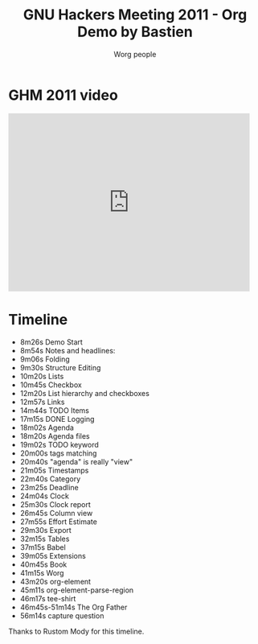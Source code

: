 #+TITLE:      GNU Hackers Meeting 2011 - Org Demo by Bastien
#+AUTHOR:     Worg people
#+EMAIL:      bzg AT gnu DOT org
#+OPTIONS:    H:3 num:nil toc:nil \n:nil ::t |:t ^:t -:t f:t *:t tex:t d:(HIDE) tags:not-in-toc
#+STARTUP:    align fold nodlcheck hidestars oddeven lognotestate
#+SEQ_TODO:   TODO(t) INPROGRESS(i) WAITING(w@) | DONE(d) CANCELED(c@)
#+TAGS:       Write(w) Update(u) Fix(f) Check(c) NEW(n)
#+LANGUAGE:   en
#+PRIORITIES: A C B
#+CATEGORY:   worg
#+HTML_LINK_UP:    index.html
#+HTML_LINK_HOME:  https://orgmode.org/worg/

* GHM 2011 video

#+begin_export html
<iframe src="http://player.vimeo.com/video/30721952?title=0&amp;byline=0&amp;portrait=0" width="480" height="354" frameborder="0" webkitAllowFullScreen mozallowfullscreen allowFullScreen></iframe>
#+end_export

* Timeline

#+index: Notes
#+index: Headlines
#+index: Folding
#+index: Structure Editing
#+index: Lists
#+index: Checkbox
#+index: List!hierarchy
#+index: List!Checkbox
#+index: Links
#+index: Logging
#+index: Agenda
#+index: Agenda!Files
#+index: TODO keyword
#+index: Tags!Matching
#+index: Timestamps
#+index: Category
#+index: Deadline
#+index: Clock
#+index: Capture!Vidéo question
#+index: Outline
#+index: Clock
#+index: Clock!Report
#+index: Column view
#+index: Effort!Estimate
#+index: Export
#+index: Tables
#+index: Babel
#+index: Extensions
#+index: Worg
#+index: org-element
#+index: org-element-parse-region
#+index: tee-shirt

- 8m26s Demo Start
- 8m54s Notes and headlines:
- 9m06s Folding
- 9m30s Structure Editing
- 10m20s Lists
- 10m45s Checkbox
- 12m20s List hierarchy and checkboxes
- 12m57s Links
- 14m44s TODO Items
- 17m15s DONE Logging
- 18m02s Agenda
- 18m20s Agenda files
- 19m02s TODO keyword
- 20m00s tags matching
- 20m40s "agenda" is really "view"
- 21m05s Timestamps
- 22m40s Category
- 23m25s Deadline
- 24m04s Clock
- 25m30s Clock report
- 26m45s Column view
- 27m55s Effort Estimate
- 29m30s Export
- 32m15s Tables
- 37m15s Babel
- 39m05s Extensions
- 40m45s Book
- 41m15s Worg
- 43m20s org-element
- 45m11s org-element-parse-region
- 46m17s tee-shirt
- 46m45s-51m14s The Org Father
- 56m14s capture question

Thanks to Rustom Mody for this timeline.

